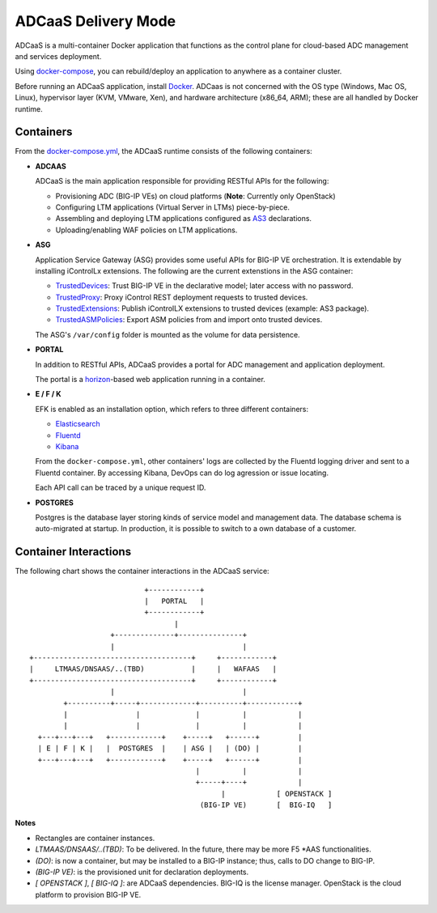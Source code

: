 ADCaaS Delivery Mode
====================

ADCaaS is a multi-container Docker application that functions as the control plane for cloud-based ADC management and services deployment. 

Using  `docker-compose <https://docs.docker.com/compose/>`_, you can rebuild/deploy an application to anywhere as a container cluster.

Before running an ADCaaS application, install `Docker <https://docs.docker.com/install/>`_.
ADCaas is not concerned with the OS type (Windows, Mac OS, Linux), hypervisor layer (KVM, VMware, Xen), and hardware architecture (x86_64, ARM); these are all handled by Docker runtime. 


Containers
----------

From the `docker-compose.yml <https://github.com/F5Networks/f5-adcaas-openstack/blob/master/deploy/docker-compose.yml>`_, the ADCaaS runtime consists of the following containers:

* **ADCAAS**
  
  ADCaaS is the main application responsible for providing RESTful APIs for the following:
  
  - Provisioning ADC (BIG-IP VEs) on cloud platforms (**Note**: Currently only OpenStack)
  - Configuring LTM applications (Virtual Server in LTMs) piece-by-piece.

  - Assembling and deploying LTM applications configured as `AS3 <https://clouddocs.f5.com/products/extensions/f5-appsvcs-extension/latest/>`_ declarations.

  - Uploading/enabling WAF policies on LTM applications.
   

* **ASG**

  Application Service Gateway (ASG) provides some useful APIs for BIG-IP VE orchestration. It is extendable by installing iControlLx extensions. The following are the current extenstions in the ASG container:

  - `TrustedDevices <https://github.com/jgruber/TrustedDevices>`_: Trust BIG-IP VE in the declarative model; later access with no password.

  - `TrustedProxy <https://github.com/jgruber/TrustedProxy/>`_: Proxy iControl REST deployment requests to trusted devices.

  - `TrustedExtensions <https://github.com/jgruber/TrustedExtensions>`_: Publish iControlLX extensions to trusted devices (example: AS3 package).

  - `TrustedASMPolicies <https://github.com/jgruber/TrustedASMPolicies>`_: Export ASM policies from and import onto trusted devices.

  The ASG's ``/var/config`` folder is mounted as the volume for data persistence.

* **PORTAL**
  
  In addition to RESTful APIs, ADCaaS provides a portal for ADC management and application deployment.

  The portal is a `horizon <https://docs.openstack.org/horizon/latest/>`_-based web application running in a container.

* **E / F /  K**
  
  EFK is enabled as an installation option, which refers to three different containers:

  - `Elasticsearch <https://www.elastic.co/>`_

  - `Fluentd <https://www.fluentd.org/>`_

  - `Kibana <https://www.elastic.co/products/kibana>`_

  From the ``docker-compose.yml``, other containers' logs are collected by the Fluentd logging driver and sent to a Fluentd container. By accessing Kibana, DevOps can do log agression or issue locating.

  Each API call can be traced by a unique request ID. 

* **POSTGRES**

  Postgres is the database layer storing kinds of service model and management data. The database schema is auto-migrated at startup. In production, it is possible to switch to a own database of a customer.

Container Interactions 
----------------------

The following chart shows the container interactions in the ADCaaS service:

::

                                +------------+
                                |   PORTAL   |
                                +------------+
                                       |
                        +--------------+---------------+
                        |                              |
     +-------------------------------------+     +------------+
     |     LTMAAS/DNSAAS/..(TBD)           |     |   WAFAAS   |
     +-------------------------------------+     +------------+
                        |                              |
             +----------+-----+-------------+----------+------------+
             |                |             |          |            |
             |                |             |          |            |
       +---+---+---+   +------------+    +-----+   +------+         |
       | E | F | K |   |  POSTGRES  |    | ASG |   | (DO) |         |
       +---+---+---+   +------------+    +-----+   +------+         |
                                            |          |            |
                                            +-----+----+            |
                                                  |            [ OPENSTACK ]
                                             (BIG-IP VE)       [  BIG-IQ   ]


**Notes**

- Rectangles are container instances.

- `LTMAAS/DNSAAS/..(TBD)`: To be delivered. In the future, there may be more F5 \*AAS functionalities.

- `(DO)`: is now a container, but may be installed to a BIG-IP instance; thus, calls to DO change to BIG-IP.

- `(BIG-IP VE)`: is the provisioned unit for declaration deployments.

- `[ OPENSTACK ]`, `[ BIG-IQ ]`: are ADCaaS dependencies. BIG-IQ is the license manager. OpenStack is the cloud platform to provision BIG-IP VE.

